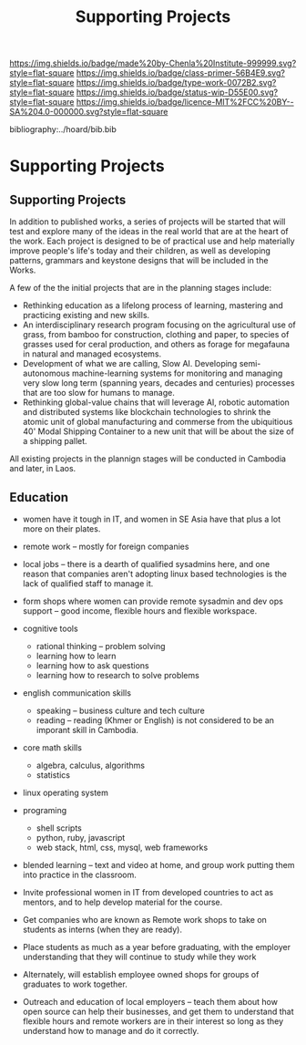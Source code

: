 #   -*- mode: org; fill-column: 60 -*-

#+TITLE: Supporting Projects
#+STARTUP: showall
#+TOC: headlines 4
#+PROPERTY: filename

[[https://img.shields.io/badge/made%20by-Chenla%20Institute-999999.svg?style=flat-square]] 
[[https://img.shields.io/badge/class-primer-56B4E9.svg?style=flat-square]]
[[https://img.shields.io/badge/type-work-0072B2.svg?style=flat-square]]
[[https://img.shields.io/badge/status-wip-D55E00.svg?style=flat-square]]
[[https://img.shields.io/badge/licence-MIT%2FCC%20BY--SA%204.0-000000.svg?style=flat-square]]

bibliography:../hoard/bib.bib

* Supporting Projects
:PROPERTIES:
:CUSTOM_ID:
:Name:     /home/deerpig/proj/chenla/wip/wip-projects.org
:Created:  2018-03-24T20:05@Prek Leap (11.642600N-104.919210W)
:ID:       12e378c6-1005-4996-b52d-d5df698631e5
:VER:      575168811.071942621
:GEO:      48P-491193-1287029-15
:BXID:     proj:PPN5-7065
:Class:    primer
:Type:     work
:Status:   wip
:Licence:  MIT/CC BY-SA 4.0
:END:

** Supporting Projects

In addition to published works, a series of projects will be
started that will test and explore many of the ideas in the
real world that are at the heart of the work.  Each project
is designed to be of practical use and help materially
improve people's life's today and their children, as well as
developing patterns, grammars and keystone designs that will
be included in the Works.

A few of the the initial projects that are in the planning
stages include:

  - Rethinking education as a lifelong process of learning, mastering
    and practicing existing and new skills.
  - An interdisciplinary research program focusing on the agricultural
    use of grass, from bamboo for construction, clothing and
    paper, to species of grasses used for ceral production,
    and others as forage for megafauna in natural and
    managed ecosystems.
  - Development of what we are calling, Slow AI.  Developing
    semi-autonomous machine-learning systems for monitoring
    and managing very slow long term (spanning years,
    decades and centuries) processes that are too slow for
    humans to manage.
  - Rethinking global-value chains that will leverage AI,
    robotic automation and distributed systems like
    blockchain technologies to shrink the atomic unit of
    global manufacturing and commerse from the ubiquitious
    40' Modal Shipping Container to a new unit that will be
    about the size of a shipping pallet.

All existing projects in the plannign stages will be
conducted in Cambodia and later, in Laos.


** Education

  - women have it tough in IT, and women in SE Asia have
    that plus a lot more on their plates.

  - remote work -- mostly for foreign companies
  - local jobs -- there is a dearth of qualified sysadmins
    here, and one reason that companies aren't adopting
    linux based technologies is the lack of qualified staff
    to manage it.

  - form shops where women can provide remote sysadmin and
    dev ops support -- good income, flexible hours and
    flexible workspace.

  - cognitive tools
    - rational thinking -- problem solving
    - learning how to learn
    - learning how to ask questions
    - learning how to research to solve problems
  - english communication skills
    - speaking -- business culture and tech culture
    - reading -- reading (Khmer or English) is not
      considered to be an imporant skill in Cambodia.
  - core math skills
    - algebra, calculus, algorithms
    - statistics 
  - linux operating system
  - programing
    - shell scripts
    - python, ruby, javascript
    - web stack, html, css, mysql, web frameworks

  - blended learning -- text and video at home, and group
    work putting them into practice in the classroom.


  - Invite professional women in IT from developed countries
    to act as mentors, and to help develop material for the
    course.
  - Get companies who are known as Remote work shops to take
    on students as interns (when they are ready).
  - Place students as much as a year before graduating, with
    the employer understanding that they will continue to
    study while they work
  - Alternately, will establish employee owned shops for
    groups of graduates to work together.
  - Outreach and education of local employers -- teach them
    about how open source can help their businesses, and get
    them to understand that flexible hours and remote
    workers are in their interest so long as they understand
    how to manage and do it correctly.
